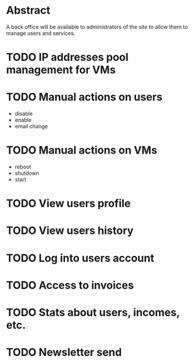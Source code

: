 * Abstract

A back office will be available to administrators of the site to allow
them to manage users and services.

* TODO IP addresses pool management for VMs
* TODO Manual actions on users
   - disable
   - enable
   - email change

* TODO Manual actions on VMs
   - reboot
   - shutdown
   - start

* TODO View users profile

* TODO View users history

* TODO Log into users account

* TODO Access to invoices
* TODO Stats about users, incomes, etc.

* TODO Newsletter send

